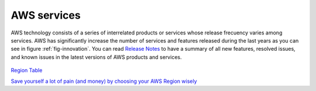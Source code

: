 AWS services
############

AWS technology consists of a series of interrelated products or services whose release frecuency varies among services. AWS has significantly increase the number of services and features released during the last years as you can see in figure :ref:`fig-innovation`. You can read `Release Notes <https://aws.amazon.com/releasenotes/>`_ to have a summary of all new features, resolved issues, and known issues in the latest versions of AWS products and services.

.. figure:: /introduction_d/innovation.png
   :name: fig-innovation
   :target: /introduction_d/innovation.png
   :alt: Number of services and features released during the last years

    Number of services and features released during the last years

.. csv-table:: AWS Services List
   :file: introduction_d/services.csv
   :widths: 15, 85
   :header-rows: 1


.. code-block:: console
   :caption: Get available partitions

    >>> import boto3
    >>> session = boto3.Session()
    >>> session.get_available_partitions()
    [u'aws', u'aws-cn', u'aws-us-gov', u'aws-iso', u'aws-iso-b']


.. code-block:: console
   :caption: Get available regions

    >>> session.get_available_regions('ec2')
    [u'ap-east-1', u'ap-northeast-1', u'ap-northeast-2', u'ap-south-1', u'ap-southeast-1', u'ap-southeast-2', u'ca-central-1', u'eu-central-1', u'eu-north-1', u'eu-west-1', u'eu-west-2', u'eu-west-3', u'me-south-1', u'sa-east-1', u'us-east-1', u'us-east-2', u'us-west-1', u'us-west-2']


.. code-block:: console
   :caption: Get available resources

    >>> session.get_available_resources()
    ['cloudformation', 'cloudwatch', 'dynamodb', 'ec2', 'glacier', 'iam', 'opsworks', 's3', 'sns', 'sqs']



`Region Table <https://aws.amazon.com/about-aws/global-infrastructure/regional-product-services/>`_ 



`Save yourself a lot of pain (and money) by choosing your AWS Region wisely <https://www.concurrencylabs.com/blog/choose-your-aws-region-wisely/>`_
